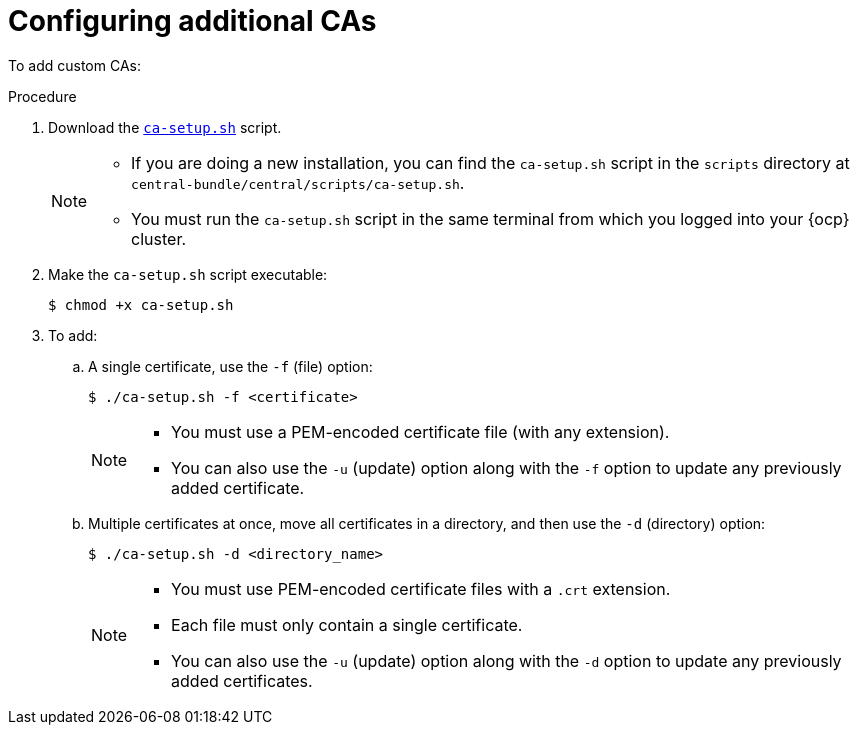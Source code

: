 // Module included in the following assemblies:
//
// * configuration/add-trusted-ca.adoc
:_module-type: PROCEDURE
[id="configure-additional-cas_{context}"]
= Configuring additional CAs

To add custom CAs:

.Procedure

. Download the link:https://raw.githubusercontent.com/openshift/openshift-docs/rhacs-docs/files/ca-setup.sh[`ca-setup.sh`] script.
+
[NOTE]
====
* If you are doing a new installation, you can find the `ca-setup.sh` script in the `scripts` directory at `central-bundle/central/scripts/ca-setup.sh`.
* You must run the `ca-setup.sh` script in the same terminal from which you logged into your {ocp} cluster.
====
. Make the `ca-setup.sh` script executable:
+
[source,terminal]
----
$ chmod +x ca-setup.sh
----
. To add:
.. A single certificate, use the `-f` (file) option:
+
[source,terminal]
----
$ ./ca-setup.sh -f <certificate>
----
+
[NOTE]
====
* You must use a PEM-encoded certificate file (with any extension).
* You can also use the `-u` (update) option along with the `-f` option to update any previously added certificate.
====
.. Multiple certificates at once, move all certificates in a directory, and then use the `-d` (directory) option:
+
[source,terminal]
----
$ ./ca-setup.sh -d <directory_name>
----
+
[NOTE]
====
* You must use PEM-encoded certificate files with a `.crt` extension.
* Each file must only contain a single certificate.
* You can also use the `-u` (update) option along with the `-d` option to update any previously added certificates.
====
